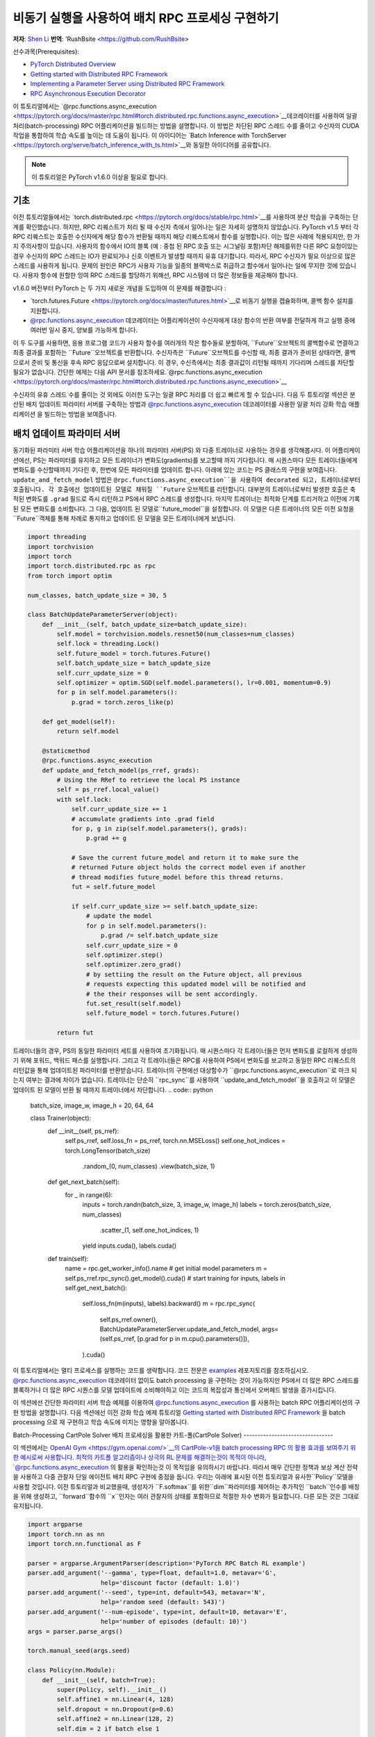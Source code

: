 
비동기 실행을 사용하여 배치 RPC 프로세싱 구현하기
===============================================================
**저자**: `Shen Li <https://mrshenli.github.io/>`_
**번역**: 'RushBsite <https://github.com/RushBsite>

선수과목(Prerequisites):

-  `PyTorch Distributed Overview <../beginner/dist_overview.html>`__
-  `Getting started with Distributed RPC Framework <rpc_tutorial.html>`__
-  `Implementing a Parameter Server using Distributed RPC Framework <rpc_param_server_tutorial.html>`__
-  `RPC Asynchronous Execution Decorator <https://pytorch.org/docs/master/rpc.html#torch.distributed.rpc.functions.async_execution>`__


이 튜토리얼에서는 `@rpc.functions.async_execution <https://pytorch.org/docs/master/rpc.html#torch.distributed.rpc.functions.async_execution>`__데코레이터를 사용하여
일괄처리(batch-processing) RPC 어플리케이션을 빌드하는 방법을 설명합니다. 이 방법은 차단된 RPC 스레드 수를 줄이고 수신자의 CUDA 작업을 통합하여 학습 속도를 높이는 데 도움이 됩니다.
이 아이디어는 `Batch Inference with TorchServer <https://pytorch.org/serve/batch_inference_with_ts.html>`__와 동일한 아이디어를 공유합니다.


.. note:: 이 튜토리얼은 PyTorch v1.6.0 이상을 필요로 합니다.

기초
------

이전 튜토리얼들에서는 `torch.distributed.rpc <https://pytorch.org/docs/stable/rpc.html>`__를 사용하여 분산 학습을 구축하는 단계를 확인했습니다.
하지만, RPC 리퀘스트가 처리 될 때 수신자 측에서 일어나는 일은 자세히 설명하지 않았습니다. PyTorch v1.5 부터 각 RPC 리퀘스트는 호출한 수신자에게
해당 함수가 반환될 때까지 해당 리퀘스트에서 함수를 실행합니다. 이는 많은 사례에 적용되지만, 한 가지 주의사항이 있습니다. 사용자의 함수에서
IO의 블록 (예 : 중첩 된 RPC 호출 또는 시그널링 포함)차단 해제를위한 다른 RPC 요청이있는 경우 수신자의 RPC 스레드는 IO가 완료되거나 신호 이벤트가 발생할 때까지 유휴
대기합니다. 따라서, RPC 수신자가 필요 이상으로 많은 스레드를 사용하게 됩니다. 문제의 원인은 RPC가 사용자 기능을 일종의 블랙박스로 취급하고 함수에서 일어나는 일에 무지한
것에 있습니다. 사용자 함수에 원할한 잉여 RPC 스레드를 할당하기 위해선, RPC 시스템에 더 많은 정보들을 제공해야 합니다.

v1.6.0 버전부터 PyTorch 는 두 가지 새로운 개념을 도입하여 이 문제를 해결합니다 :


* `torch.futures.Future <https://pytorch.org/docs/master/futures.html>`__로 비동기 실행을 캡슐화하며, 콜백 함수 설치를 지원합니다.

* `@rpc.functions.async_execution <https://pytorch.org/docs/master/rpc.html#torch.distributed.rpc.functions.async_execution>`__
  데코레이터는 어플리케이션이 수신자에게 대상 함수의 반환 여부를 전달하게 하고 실행 중에 여러번 일시 중지, 양보를 가능하게 합니다.


이 두 도구를 사용하면, 응용 프로그램 코드가 사용자 함수를 여러개의 작은 함수들로 분할하여, ``Future``오브젝트의 콜백함수로 연결하고
최종 결과를 포함하는 ``Future``오브젝트를 반환합니다. 수신자측은 ``Future``오브젝트를 수신할 때, 최종 결과가 준비된 상태라면,
콜백으로서 준비 및 통신을 후속 RPC 응답으로써 설치합니다. 이 경우, 수신측에서는 최종 결과값이 리턴될 때까지 기다리며 스레드를 
차단할 필요가 없습니다. 간단한 예제는 다음 API 문서를 참조하세요.`@rpc.functions.async_execution <https://pytorch.org/docs/master/rpc.html#torch.distributed.rpc.functions.async_execution>`__


수신자의 유휴 스레드 수를 줄이는 것 외에도 이러한 도구는
일괄 RPC 처리를 더 쉽고 빠르게 할 수 있습니다. 다음 두 튜토리얼 섹션은 분산된 배치 업데이트 파라미터 서버를 구축하는 방법과
`@rpc.functions.async_execution <https://pytorch.org/docs/master/rpc.html#torch.distributed.rpc.functions.async_execution>`__
데코레이터를 사용한 일괄 처리 강화 학습 애플리케이션 을 빌드하는 방법을 보여줍니다.


배치 업데이트 파라미터 서버
-------------------------------


동기화된 파라미터 서버 학습 어플리케이션을 하나의 파라미터 서버(PS) 와 다중 트레이너로 사용하는 경우를 생각해봅시다.
이 어플리케이션에선, PS는 파라미터를 유지하고 모든 트레이너가 변화도(gradients)를 보고할때 까지 기다립니다. 매 시퀀스마다
모든 트레이너들에게 변화도를 수신할때까지 기다린 후, 한번에 모든 파라미터를 업데이트 합니다. 아래에 있는 코드는
PS 클래스의 구현을 보여줍니다. ``update_and_fetch_model`` 방법은 ``@rpc.functions.async_execution``을 사용하여 decorated
되고, 트레이너로부터 호출됩니다. 각 호출에선 업데이트된 모델로 채워질 ``Future`` 오브젝트를 리턴합니다. 대부분의 트레이너로부터
발생한 호출은 축적된 변화도를 ``.grad`` 필드로 즉시 리턴하고 PS에서 RPC 스레드를 생성합니다. 마지막 트레이너는 최적화 단계를
트리거하고 이전에 기록된 모든 변화도를 소비합니다. 그 다음, 업데이트 된 모델로``future_model``을 설정합니다. 이 모델은
다른 트레이너의 모든 이전 요청을``Future``객체를 통해 차례로 통지하고 업데이트 된 모델을 모든 트레이너에게 보냅니다.


.. code:: python

    import threading
    import torchvision
    import torch
    import torch.distributed.rpc as rpc
    from torch import optim

    num_classes, batch_update_size = 30, 5

    class BatchUpdateParameterServer(object):
        def __init__(self, batch_update_size=batch_update_size):
            self.model = torchvision.models.resnet50(num_classes=num_classes)
            self.lock = threading.Lock()
            self.future_model = torch.futures.Future()
            self.batch_update_size = batch_update_size
            self.curr_update_size = 0
            self.optimizer = optim.SGD(self.model.parameters(), lr=0.001, momentum=0.9)
            for p in self.model.parameters():
                p.grad = torch.zeros_like(p)

        def get_model(self):
            return self.model

        @staticmethod
        @rpc.functions.async_execution
        def update_and_fetch_model(ps_rref, grads):
            # Using the RRef to retrieve the local PS instance
            self = ps_rref.local_value()
            with self.lock:
                self.curr_update_size += 1
                # accumulate gradients into .grad field
                for p, g in zip(self.model.parameters(), grads):
                    p.grad += g

                # Save the current future_model and return it to make sure the
                # returned Future object holds the correct model even if another
                # thread modifies future_model before this thread returns.
                fut = self.future_model

                if self.curr_update_size >= self.batch_update_size:
                    # update the model
                    for p in self.model.parameters():
                        p.grad /= self.batch_update_size
                    self.curr_update_size = 0
                    self.optimizer.step()
                    self.optimizer.zero_grad()
                    # by settiing the result on the Future object, all previous
                    # requests expecting this updated model will be notified and
                    # the their responses will be sent accordingly.
                    fut.set_result(self.model)
                    self.future_model = torch.futures.Future()

            return fut


트레이너들의 경우, PS의 동일한 파라미터 세트를 사용하여 초기화됩니다. 매 시퀀스마다 각 트레이너들은 먼저
변화도를 로컬하게 생성하기 위해 포워드, 백워드 패스를 실행합니다. 그리고 각 트레이너들은 RPC를 사용하여 PS에서
변화도를 보고하고 동일한 RPC 리퀘스트의 리턴값을 통해 업데이트된 파라미터를 반환받습니다. 트레이너의 구현에선
대상함수가 ``@rpc.functions.async_execution``로 마크 되는지 여부는 결과에 차이가 없습니다. 트레이너는 단순히
``rpc_sync``를 사용하여 ``update_and_fetch_model``을 호출하고 이 모델은 업데이트 된 모델이 반환 될 때까지 트레이너에서 차단합니다.
.. code:: python

    batch_size, image_w, image_h  = 20, 64, 64

    class Trainer(object):
        def __init__(self, ps_rref):
            self.ps_rref, self.loss_fn = ps_rref, torch.nn.MSELoss()
            self.one_hot_indices = torch.LongTensor(batch_size) \
                                        .random_(0, num_classes) \
                                        .view(batch_size, 1)

        def get_next_batch(self):
            for _ in range(6):
                inputs = torch.randn(batch_size, 3, image_w, image_h)
                labels = torch.zeros(batch_size, num_classes) \
                            .scatter_(1, self.one_hot_indices, 1)
                yield inputs.cuda(), labels.cuda()

        def train(self):
            name = rpc.get_worker_info().name
            # get initial model parameters
            m = self.ps_rref.rpc_sync().get_model().cuda()
            # start training
            for inputs, labels in self.get_next_batch():
                self.loss_fn(m(inputs), labels).backward()
                m = rpc.rpc_sync(
                    self.ps_rref.owner(),
                    BatchUpdateParameterServer.update_and_fetch_model,
                    args=(self.ps_rref, [p.grad for p in m.cpu().parameters()]),
                ).cuda()



이 튜토리얼에서는 멀티 프로세스를 실행하는 코드를 생략합니다. 코드 전문은 `examples <https://github.com/pytorch/examples/tree/master/distributed/rpc>`__
레포지토리를 참조하십시오. `@rpc.functions.async_execution <https://pytorch.org/docs/master/rpc.html#torch.distributed.rpc.functions.async_execution>`__
데코레이터 없이도 batch processing 을 구현하는 것이 가능하지만 PS에서 더 많은 RPC 스레드를 블록하거나 더 많은 RPC 시퀀스를 모델 업데이트에 소비해야하고 이는
코드의 복잡성과 통신에서 오버헤드 발생을 증가시킵니다.

이 섹션에선 간단한 파라미터 서버 학습 예제를 이용하여 `@rpc.functions.async_execution <https://pytorch.org/docs/master/rpc.html#torch.distributed.rpc.functions.async_execution>`__
를 사용하는 batch RPC 어플리케이션의 구현 방법을 설명합니다. 다음 섹션에선 이전 강화 학습 예제 튜토리얼 `Getting started with Distributed RPC Framework <https://pytorch.org/tutorials/intermediate/rpc_tutorial.html>`__
을 batch processing 으로 재 구현하고 학습 속도에 미치는 영향을 알아봅니다.

Batch-Processing CartPole Solver
배치 프로세싱을 활용한 카트-폴(CartPole Solver)
--------------------------------

이 섹션에서는 `OpenAI Gym <https://gym.openai.com/>`__의 CartPole-v1을 batch processing RPC 의 활용 효과를 보여주기 위한 예시로써 사용합니다.
최적의 카트폴 알고리즘이나 상극의 RL 문제를 해결하는것이 목적이 아니라, `@rpc.functions.async_execution <https://pytorch.org/docs/master/rpc.html#torch.distributed.rpc.functions.async_execution>`__
의 활용을 확인하는것 이 목적임을 유의하시기 바랍니다. 따라서 매우 간단한 정책과 보상 계산 전략을 사용하고 다중 관찰자 단일 에이전트 배치 RPC 구현에 중점을 둡니다.
우리는 아래에 표시된 이전 튜토리얼과 유사한``Policy``모델을 사용할 것입니다. 이전 튜토리얼과 비교했을때, 생성자가 ``F.softmax``를 위한``dim``파라미터를 제어하는 추가적인
``batch``인수를 배칭을 위해 생성하고, ``forward``함수의 ``x``인자는 여러 관찰자의 상태를 포함하므로 적절한 차수 변화가 필요합니다. 다른 모든 것은 그대로 유지됩니다.

.. code:: python

    import argparse
    import torch.nn as nn
    import torch.nn.functional as F

    parser = argparse.ArgumentParser(description='PyTorch RPC Batch RL example')
    parser.add_argument('--gamma', type=float, default=1.0, metavar='G',
                        help='discount factor (default: 1.0)')
    parser.add_argument('--seed', type=int, default=543, metavar='N',
                        help='random seed (default: 543)')
    parser.add_argument('--num-episode', type=int, default=10, metavar='E',
                        help='number of episodes (default: 10)')
    args = parser.parse_args()

    torch.manual_seed(args.seed)

    class Policy(nn.Module):
        def __init__(self, batch=True):
            super(Policy, self).__init__()
            self.affine1 = nn.Linear(4, 128)
            self.dropout = nn.Dropout(p=0.6)
            self.affine2 = nn.Linear(128, 2)
            self.dim = 2 if batch else 1

        def forward(self, x):
            x = self.affine1(x)
            x = self.dropout(x)
            x = F.relu(x)
            action_scores = self.affine2(x)
            return F.softmax(action_scores, dim=self.dim)




``Observer``의 생성자도 역시 적절하게 조정해야합니다. 여기에서도 역시 ``Agent``함수에서 선택 액션에 사용되는 ``batch``인수를 가집니다.
배치 모드에서는 곧 소개할 ``Agent``에서 ``select_action_batch``함수를 호출합니다. 이 함수는 `@rpc.functions.async_execution <https://pytorch.org/docs/master/rpc.html#torch.distributed.rpc.functions.async_execution>`__.
에 의해 데코레이트 됩니다.

.. code:: python

    import gym
    import torch.distributed.rpc as rpc

    class Observer:
        def __init__(self, batch=True):
            self.id = rpc.get_worker_info().id - 1
            self.env = gym.make('CartPole-v1')
            self.env.seed(args.seed)
            self.select_action = Agent.select_action_batch if batch else Agent.select_action



이전 튜토리얼 `Getting started with Distributed RPC Framework <https://pytorch.org/tutorials/intermediate/rpc_tutorial.html>`__과 비교했을때
관측자의 구성이 약간 달라졌습니다. 환경이 정지되었을때 종료하는 대신, 모든 에피소드에서 항상``n_steps ''반복을 실행합니다. 환경의 상태가 
돌아오면, 관찰자는 단순히 환경을 재설정하고 다시 시작합니다. 이 디자인을 사용하면 에이전트는 모든 관찰자를 고정 된 크기의 텐서로 압축 할 수 있기 때문에
고정된 수의 상태를 수신합니다. 매 단계에서, ``Observer``는 RPC를 사용하여 ``Agent``에 상태를 보내고 반환 값을 통한 액션을 가져옵니다. 매 에피소드가
종료될 때 마다 모든 단계의 보상을 ``Agent``에게 리턴합니다. 이 ``run_episode`` 함수는 RPC를 사용하여 ``Agent``를 호출하는것에 유의하십시오.
따라서이 함수의``rpc_sync``호출은 중첩 된 RPC 호출이 됩니다. 
또한 ``Observer``에서 하나의 스레드를 차단하지 않도록 이 함수를``@ rpc.functions.async_execution``으로 표시 할 수 있습니다. 그러나
``Observer`` 대신 ``Agent``의 병목 현상으로 인해,  ``Observer`` 프로세스의 스레드를 차단하는 것도 고려해 볼 수 있습니다.

.. code:: python

    import torch

    class Observer:
        ...

        def run_episode(self, agent_rref, n_steps):
            state, ep_reward = self.env.reset(), NUM_STEPS
            rewards = torch.zeros(n_steps)
            start_step = 0
            for step in range(n_steps):
                state = torch.from_numpy(state).float().unsqueeze(0)
                # send the state to the agent to get an action
                action = rpc.rpc_sync(
                    agent_rref.owner(),
                    self.select_action,
                    args=(agent_rref, self.id, state)
                )

                # apply the action to the environment, and get the reward
                state, reward, done, _ = self.env.step(action)
                rewards[step] = reward

                if done or step + 1 >= n_steps:
                    curr_rewards = rewards[start_step:(step + 1)]
                    R = 0
                    for i in range(curr_rewards.numel() -1, -1, -1):
                        R = curr_rewards[i] + args.gamma * R
                        curr_rewards[i] = R
                    state = self.env.reset()
                    if start_step == 0:
                        ep_reward = min(ep_reward, step - start_step + 1)
                    start_step = step + 1

            return [rewards, ep_reward]



``Agent``의 생성자 역시 ``batch``인자를 가집니다. 이 인자는 액션 프롭(action probs)이 어떻게 
배치 프로세싱 되는지 제어합니다. 배치 모드에서``saved_log_probs``에는
한 단계의 모든 관측자의 액션 프롭이 포함되어있는 텐서의 리스트를 포함합니다. 배치 프로세싱이 존재
하지 않으면, ``saved_log_probs``는 관찰자 ID를 키값으로 가지고 관측자의 액션 프롭에 대한 리스트를
밸류 값으로 가지는 dictionary 입니다.


.. code:: python

    import threading
    from torch.distributed.rpc import RRef

    class Agent:
        def __init__(self, world_size, batch=True):
            self.ob_rrefs = []
            self.agent_rref = RRef(self)
            self.rewards = {}
            self.policy = Policy(batch).cuda()
            self.optimizer = optim.Adam(self.policy.parameters(), lr=1e-2)
            self.running_reward = 0

            for ob_rank in range(1, world_size):
                ob_info = rpc.get_worker_info(OBSERVER_NAME.format(ob_rank))
                self.ob_rrefs.append(rpc.remote(ob_info, Observer, args=(batch,)))
                self.rewards[ob_info.id] = []

            self.states = torch.zeros(len(self.ob_rrefs), 1, 4)
            self.batch = batch
            self.saved_log_probs = [] if batch else {k:[] for k in range(len(self.ob_rrefs))}
            self.future_actions = torch.futures.Future()
            self.lock = threading.Lock()
            self.pending_states = len(self.ob_rrefs)


배치 프로세싱이 아닌 ``select_acion``은 단순히 상태를 실행하여 정책을 실행하고 저장합니다.
액션 프롭을 확인하고 즉시 관찰자에게 액션을 리턴합니다.

.. code:: python

    from torch.distributions import Categorical

    class Agent:
        ...

        @staticmethod
        def select_action(agent_rref, ob_id, state):
            self = agent_rref.local_value()
            probs = self.policy(state.cuda())
            m = Categorical(probs)
            action = m.sample()
            self.saved_log_probs[ob_id].append(m.log_prob(action))
            return action.item()



배치 프로세싱을 활용하면 2차원 텐서에 저장된 상태인 ``self.states``는 관찰자 id를 행간 id로써 사용합니다.
그리고 ``Futre`` 오브젝트를 배치-생성된 콜백함수인  ``self.future_actions`` ``Future`` 에 연결함으로써,
해당 관찰자의 ID를 사용하여 인덱싱 된 특정 행으로 채워집니다. 마지막으로 도착한 관찰자는 한번에 모든 
배치 상태를 실행하고 그에 따라  ``self.future_actions``를 설정합니다. 이 경우 모든``self.future_actions``에 설치된 콜백 함수가 트리거되고
반환 값은 연결된``Future``오브젝트를 를 채우는 데 사용됩니다. 이는 차례로``Agent``에게 다른 관찰자의 모든 이전 RPC 요청의 응답을 준비하고 전달하도록 알립니다.

.. code:: python

    class Agent:
        ...

        @staticmethod
        @rpc.functions.async_execution
        def select_action_batch(agent_rref, ob_id, state):
            self = agent_rref.local_value()
            self.states[ob_id].copy_(state)
            future_action = self.future_actions.then(
                lambda future_actions: future_actions.wait()[ob_id].item()
            )

            with self.lock:
                self.pending_states -= 1
                if self.pending_states == 0:
                    self.pending_states = len(self.ob_rrefs)
                    probs = self.policy(self.states.cuda())
                    m = Categorical(probs)
                    actions = m.sample()
                    self.saved_log_probs.append(m.log_prob(actions).t()[0])
                    future_actions = self.future_actions
                    self.future_actions = torch.futures.Future()
                    future_actions.set_result(actions.cpu())
            return future_action



이제 서로 다른 RPC 기능이 함께 연결되는 방식을 정의하겠습니다. ``Agent`` 는
모든 에피소드의 실행을 제어합니다. ``Agent``는 먼저 ``rpc_async``를 사용하여 
모든관측자에 대한 에피소드 및 관찰자 보상으로 이루어진 리턴된 futures 를 차단합니다.
아래 코드는 ``ob_rref.rpc_async()``RRef helper를 사용하여 ``ob_rref`` RRef의 제공된 인수로 ``run_episode``함수를 실행 합니다.
그 다음, 저장된 액션 프롭과 리턴된 관찰자 보상을 기반으로한 예상 데이터 형식을 선택하고, 훈련 단계를 시작합니다.
마지막으로 모든 항목을 재설정하고 현재 에피소드의 보상을 표시하고 리턴합니다. 이 함수는 하나의 에피소드를 실행하는 시작점이 됩니다.

.. code:: python

    class Agent:
        ...

        def run_episode(self, n_steps=0):
            futs = []
            for ob_rref in self.ob_rrefs:
                # make async RPC to kick off an episode on all observers
                futs.append(ob_rref.rpc_async().run_episode(self.agent_rref, n_steps))

            # wait until all obervers have finished this episode
            rets = torch.futures.wait_all(futs)
            rewards = torch.stack([ret[0] for ret in rets]).cuda().t()
            ep_rewards = sum([ret[1] for ret in rets]) / len(rets)

            # stack saved probs into one tensor
            if self.batch:
                probs = torch.stack(self.saved_log_probs)
            else:
                probs = [torch.stack(self.saved_log_probs[i]) for i in range(len(rets))]
                probs = torch.stack(probs)

            policy_loss = -probs * rewards / len(rets)
            policy_loss.sum().backward()
            self.optimizer.step()
            self.optimizer.zero_grad()

            # reset variables
            self.saved_log_probs = [] if self.batch else {k:[] for k in range(len(self.ob_rrefs))}
            self.states = torch.zeros(len(self.ob_rrefs), 1, 4)

            # calculate running rewards
            self.running_reward = 0.5 * ep_rewards + 0.5 * self.running_reward
            return ep_rewards, self.running_reward



코드의 나머지 부분은 다른 RPC 튜토리얼의 실행과 로깅에 관한 일반적인 프로세싱과 유사합니다.
이 튜토리얼에선 모든 관측자들은 수동적으로 agent의 명령을 기다립니다. 자세한 예시와 구성은 `examples <https://github.com/pytorch/examples/tree/master/distributed/rpc>`__
레포지토리를 참고하십시오.

.. code:: python

    def run_worker(rank, world_size, n_episode, batch, print_log=True):
        os.environ['MASTER_ADDR'] = 'localhost'
        os.environ['MASTER_PORT'] = '29500'
        if rank == 0:
            # rank0 is the agent
            rpc.init_rpc(AGENT_NAME, rank=rank, world_size=world_size)

            agent = Agent(world_size, batch)
            for i_episode in range(n_episode):
                last_reward, running_reward = agent.run_episode(n_steps=NUM_STEPS)

                if print_log:
                    print('Episode {}\tLast reward: {:.2f}\tAverage reward: {:.2f}'.format(
                        i_episode, last_reward, running_reward))
        else:
            # other ranks are the observer
            rpc.init_rpc(OBSERVER_NAME.format(rank), rank=rank, world_size=world_size)
            # observers passively waiting for instructions from agents
        rpc.shutdown()


    def main():
        for world_size in range(2, 12):
            delays = []
            for batch in [True, False]:
                tik = time.time()
                mp.spawn(
                    run_worker,
                    args=(world_size, args.num_episode, batch),
                    nprocs=world_size,
                    join=True
                )
                tok = time.time()
                delays.append(tok - tik)

            print(f"{world_size}, {delays[0]}, {delays[1]}")


    if __name__ == '__main__':
        main()



배치 RPC는 작업 추론을 적은 CUDA 작업으로 통합하는데 도움이 될 뿐만 아니라 오버헤드의 전달또한 
감소시킵니다. 상단의 ``main``함수는 배치된 상태와 배치되지 않은 상태 의 두 모드를 1과 10사이의 범위의 서로 다른 수의 관측자를 
사용하여 실행시킵니다. 아래 그림은 기본 인수 값을 사용하는 서로 다른 구성 크기의 실행 시간을 나타냅니다. 이
결과로써 배치 프로세싱이 학습 속도를 향상시키는데 도움외 된다는 것을 확인할 수 있습니다.


.. figure:: /_static/img/rpc-images/batch.png
    :alt:

더 알아보기
----------

-  `Batch-Updating Parameter Server Source Code <https://github.com/pytorch/examples/blob/master/distributed/rpc/batch/parameter_server.py>`__
-  `Batch-Processing CartPole Solver <https://github.com/pytorch/examples/blob/master/distributed/rpc/batch/reinforce.py>`__
-  `Distributed Autograd <https://pytorch.org/docs/master/rpc.html#distributed-autograd-framework>`__
-  `Distributed Pipeline Parallelism <dist_pipeline_parallel_tutorial.html>`__